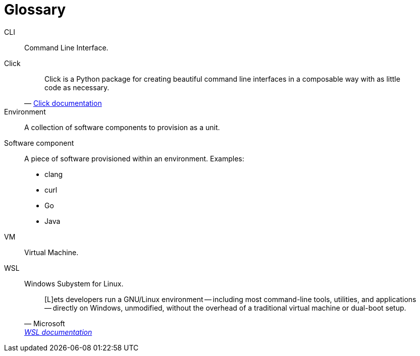 [[section-glossary]]
[glossary]
= Glossary

[glossary]
CLI::
Command Line Interface.
Click::
+
[quote, 'https://click.palletsprojects.com/[Click documentation]']
____
Click is a Python package for creating beautiful command line interfaces in a composable way with as little code as necessary.
____
Environment::
A collection of software components to provision as a unit.
Software component::
+
A piece of software provisioned within an environment. Examples:

* clang
* curl
* Go
* Java

VM::
Virtual Machine.
WSL::
Windows Subystem for Linux.
+
[quote, Microsoft, 'https://docs.microsoft.com/en-us/windows/wsl[WSL documentation]']
____
[L]ets developers run a GNU/Linux environment -- including most command-line tools, utilities, and applications -- directly on Windows, unmodified, without the overhead of a traditional virtual machine or dual-boot setup.
____

